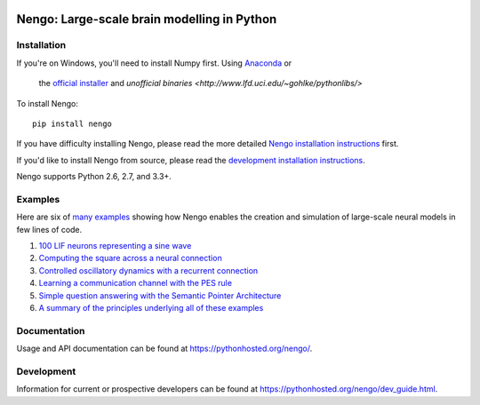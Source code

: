 .. image:: https://travis-ci.org/nengo/nengo.png?branch=master
  :target: https://travis-ci.org/nengo/nengo
  :alt: Travis-CI build status

.. image:: https://coveralls.io/repos/nengo/nengo/badge.png?branch=master
  :target: https://coveralls.io/r/nengo/nengo?branch=master
  :alt: Test coverage

.. image:: https://requires.io/github/nengo/nengo/requirements.png?branch=master
  :target: https://requires.io/github/nengo/nengo/requirements/?branch=master
  :alt: Requirements Status

.. image:: https://pypip.in/v/nengo/badge.png
  :target: https://pypi.python.org/pypi/nengo
  :alt: Latest PyPI version

.. image:: https://pypip.in/d/nengo/badge.png
  :target: https://pypi.python.org/pypi/nengo
  :alt: Number of PyPI downloads

********************************************
Nengo: Large-scale brain modelling in Python
********************************************

.. image:: http://c431376.r76.cf2.rackcdn.com/71388/fninf-07-00048-r2/image_m/fninf-07-00048-g001.jpg
  :alt: An illustration of the three principles of the NEF

Installation
============

If you're on Windows, you'll need to install Numpy first.
Using `Anaconda <https://store.continuum.io/cshop/anaconda/>`_ or
  the `official installer <https://www.python.org/downloads/>`_ and
  `unofficial binaries <http://www.lfd.uci.edu/~gohlke/pythonlibs/>`

To install Nengo::

  pip install nengo

If you have difficulty installing Nengo, please read the more detailed
`Nengo installation instructions <https://pythonhosted.org/nengo/getting_started.html#installation>`_ first.

If you'd like to install Nengo from source, please read the `development
installation instructions <https://pythonhosted.org/nengo/dev_introduction.html>`_.

Nengo supports Python 2.6, 2.7, and 3.3+.

Examples
========

Here are six of
`many examples <https://pythonhosted.org/nengo/examples.html>`_
showing how Nengo enables the creation and simulation of
large-scale neural models in few lines of code.

1. `100 LIF neurons representing a sine wave
   <https://pythonhosted.org/nengo/examples/many_neurons.html>`_
2. `Computing the square across a neural connection
   <https://pythonhosted.org/nengo/examples/squaring.html>`_
3. `Controlled oscillatory dynamics with a recurrent connection
   <https://pythonhosted.org/nengo/examples/controlled_oscillator.html>`_
4. `Learning a communication channel with the PES rule
   <https://pythonhosted.org/nengo/examples/learn_communication_channel.html>`_
5. `Simple question answering with the Semantic Pointer Architecture
   <https://pythonhosted.org/nengo/examples/question.html>`_
6. `A summary of the principles underlying all of these examples
   <https://pythonhosted.org/nengo/examples/nef_summary.html>`_

Documentation
=============

Usage and API documentation can be found at
`<https://pythonhosted.org/nengo/>`_.

Development
===========

Information for current or prospective developers can be found
at `<https://pythonhosted.org/nengo/dev_guide.html>`_.
